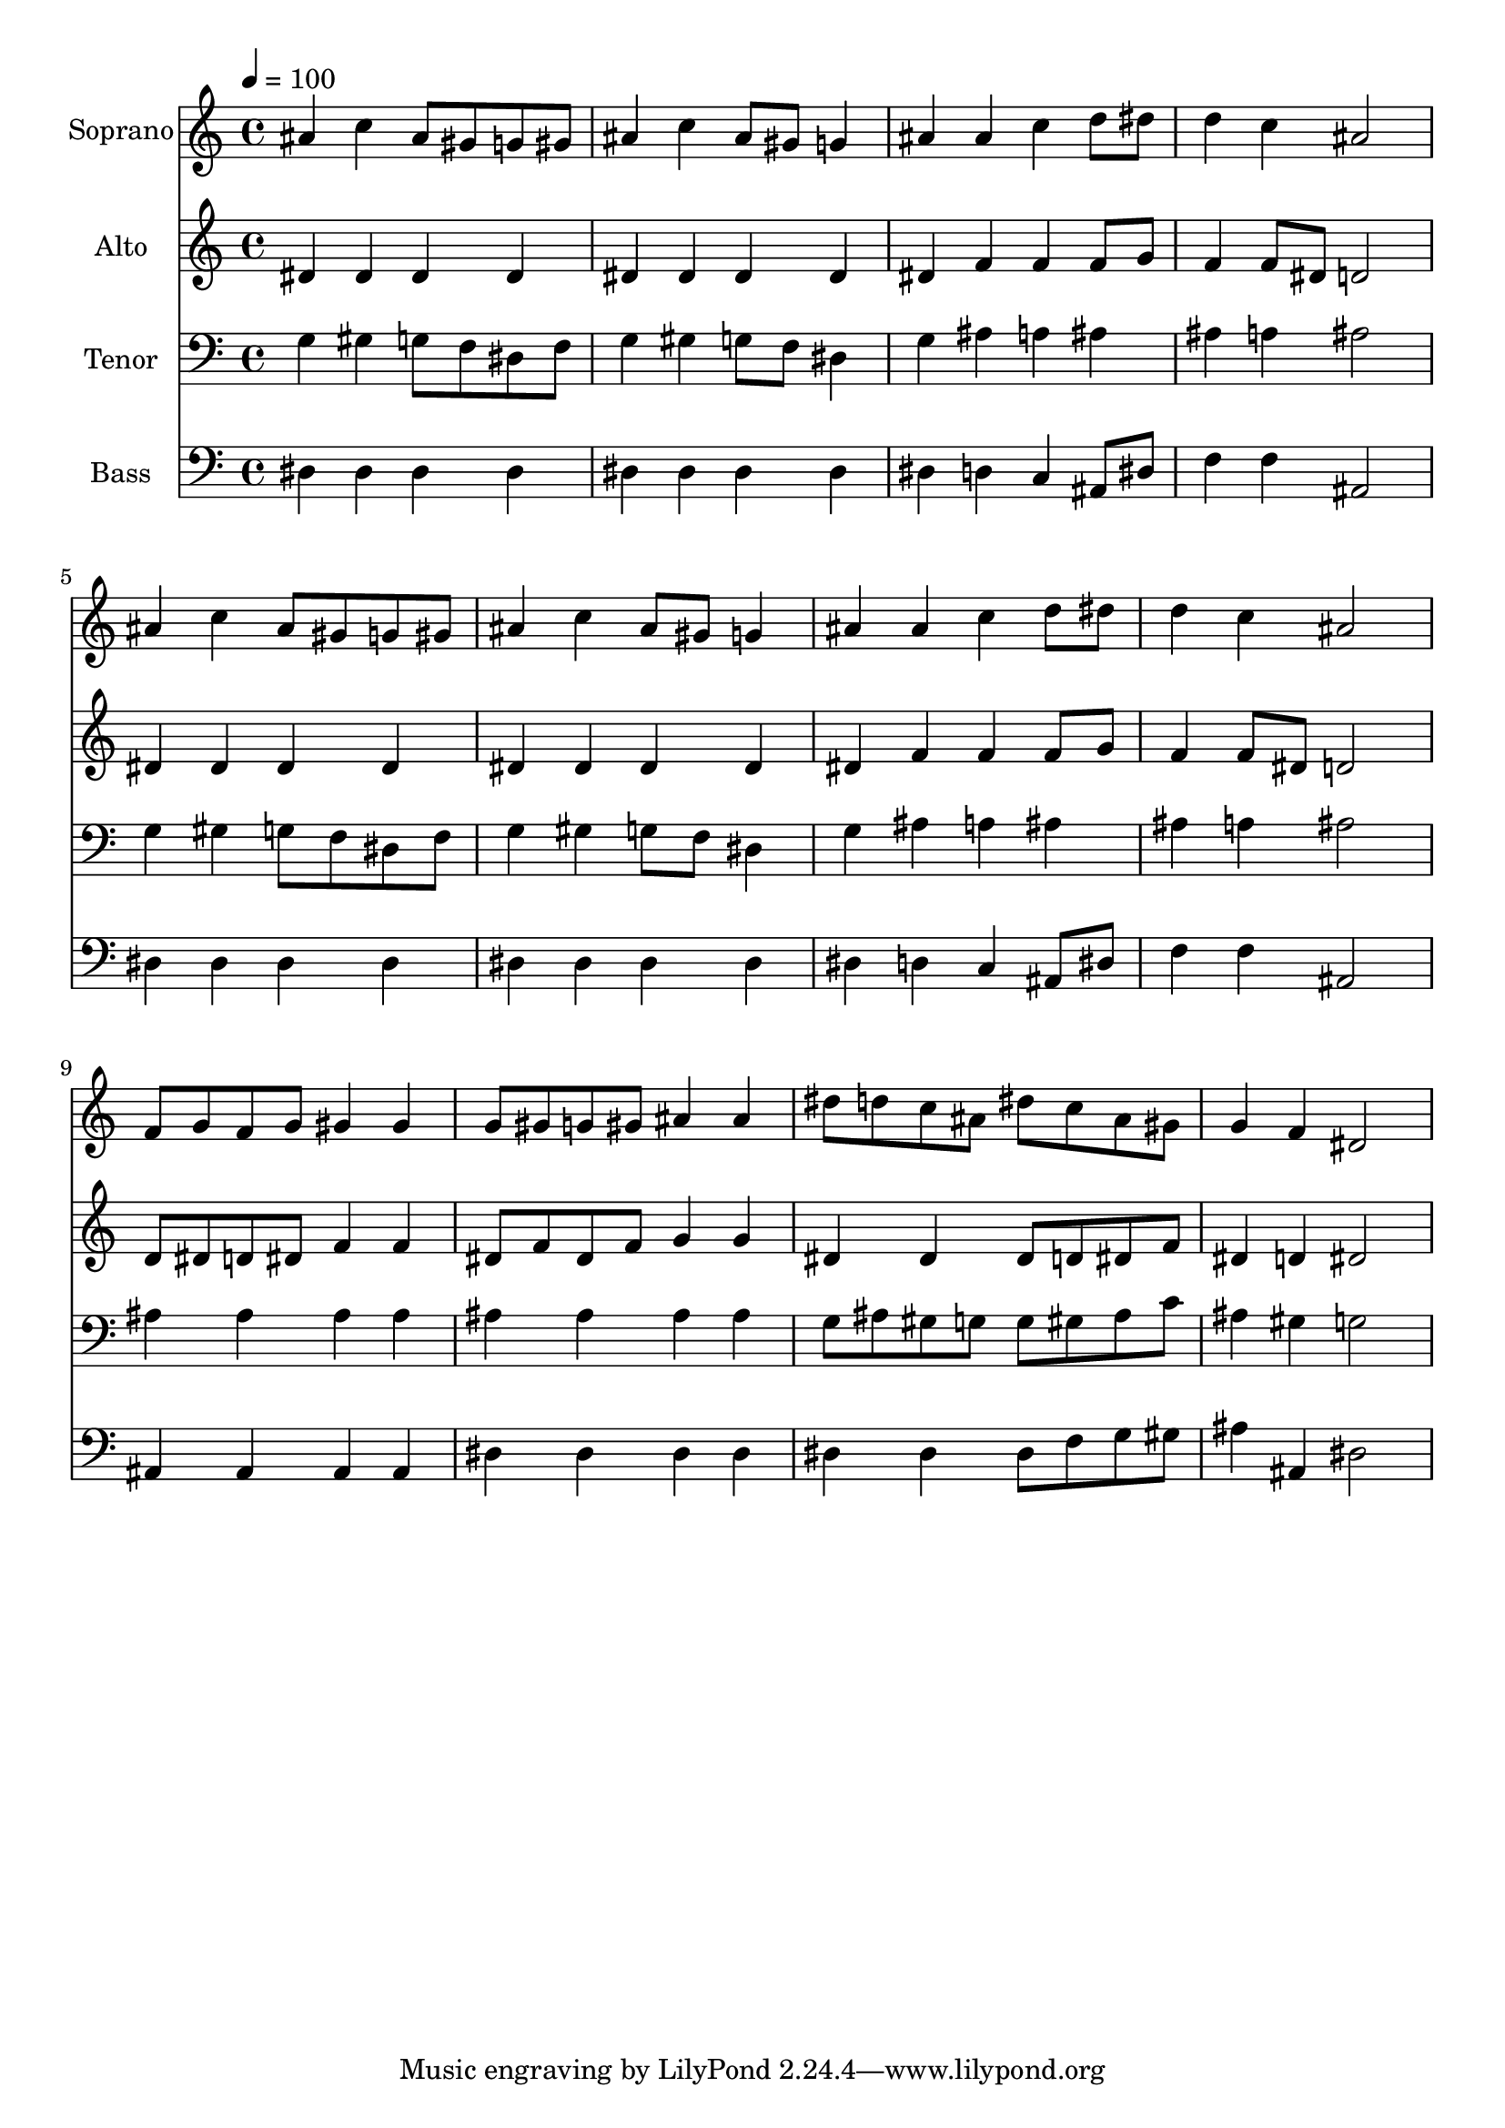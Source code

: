 % Lily was here -- automatically converted by /usr/bin/midi2ly from 33.mid
\version "2.14.0"

\layout {
  \context {
    \Voice
    \remove "Note_heads_engraver"
    \consists "Completion_heads_engraver"
    \remove "Rest_engraver"
    \consists "Completion_rest_engraver"
  }
}

trackAchannelA = {
  
  \time 4/4 
  
  \tempo 4 = 100 
  
}

trackA = <<
  \context Voice = voiceA \trackAchannelA
>>


trackBchannelA = {
  
  \set Staff.instrumentName = "Soprano"
  
  \time 4/4 
  
  \tempo 4 = 100 
  
}

trackBchannelB = \relative c {
  ais''4 c ais8 gis g gis 
  | % 2
  ais4 c ais8 gis g4 
  | % 3
  ais ais c d8 dis 
  | % 4
  d4 c ais2 
  | % 5
  ais4 c ais8 gis g gis 
  | % 6
  ais4 c ais8 gis g4 
  | % 7
  ais ais c d8 dis 
  | % 8
  d4 c ais2 
  | % 9
  f8 g f g gis4 gis 
  | % 10
  g8 gis g gis ais4 ais 
  | % 11
  dis8 d c ais dis c ais gis 
  | % 12
  g4 f dis2 
  | % 13
  
}

trackB = <<
  \context Voice = voiceA \trackBchannelA
  \context Voice = voiceB \trackBchannelB
>>


trackCchannelA = {
  
  \set Staff.instrumentName = "Alto"
  
  \time 4/4 
  
  \tempo 4 = 100 
  
}

trackCchannelB = \relative c {
  dis'4 dis dis dis 
  | % 2
  dis dis dis dis 
  | % 3
  dis f f f8 g 
  | % 4
  f4 f8 dis d2 
  | % 5
  dis4 dis dis dis 
  | % 6
  dis dis dis dis 
  | % 7
  dis f f f8 g 
  | % 8
  f4 f8 dis d2 
  | % 9
  d8 dis d dis f4 f 
  | % 10
  dis8 f dis f g4 g 
  | % 11
  dis dis dis8 d dis f 
  | % 12
  dis4 d dis2 
  | % 13
  
}

trackC = <<
  \context Voice = voiceA \trackCchannelA
  \context Voice = voiceB \trackCchannelB
>>


trackDchannelA = {
  
  \set Staff.instrumentName = "Tenor"
  
  \time 4/4 
  
  \tempo 4 = 100 
  
}

trackDchannelB = \relative c {
  g'4 gis g8 f dis f 
  | % 2
  g4 gis g8 f dis4 
  | % 3
  g ais a ais 
  | % 4
  ais a ais2 
  | % 5
  g4 gis g8 f dis f 
  | % 6
  g4 gis g8 f dis4 
  | % 7
  g ais a ais 
  | % 8
  ais a ais2 
  | % 9
  ais4 ais ais ais 
  | % 10
  ais ais ais ais 
  | % 11
  g8 ais gis g g gis ais c 
  | % 12
  ais4 gis g2 
  | % 13
  
}

trackD = <<

  \clef bass
  
  \context Voice = voiceA \trackDchannelA
  \context Voice = voiceB \trackDchannelB
>>


trackEchannelA = {
  
  \set Staff.instrumentName = "Bass"
  
  \time 4/4 
  
  \tempo 4 = 100 
  
}

trackEchannelB = \relative c {
  dis4 dis dis dis 
  | % 2
  dis dis dis dis 
  | % 3
  dis d c ais8 dis 
  | % 4
  f4 f ais,2 
  | % 5
  dis4 dis dis dis 
  | % 6
  dis dis dis dis 
  | % 7
  dis d c ais8 dis 
  | % 8
  f4 f ais,2 
  | % 9
  ais4 ais ais ais 
  | % 10
  dis dis dis dis 
  | % 11
  dis dis dis8 f g gis 
  | % 12
  ais4 ais, dis2 
  | % 13
  
}

trackE = <<

  \clef bass
  
  \context Voice = voiceA \trackEchannelA
  \context Voice = voiceB \trackEchannelB
>>


\score {
  <<
    \context Staff=trackB \trackA
    \context Staff=trackB \trackB
    \context Staff=trackC \trackA
    \context Staff=trackC \trackC
    \context Staff=trackD \trackA
    \context Staff=trackD \trackD
    \context Staff=trackE \trackA
    \context Staff=trackE \trackE
  >>
  \layout {}
  \midi {}
}
